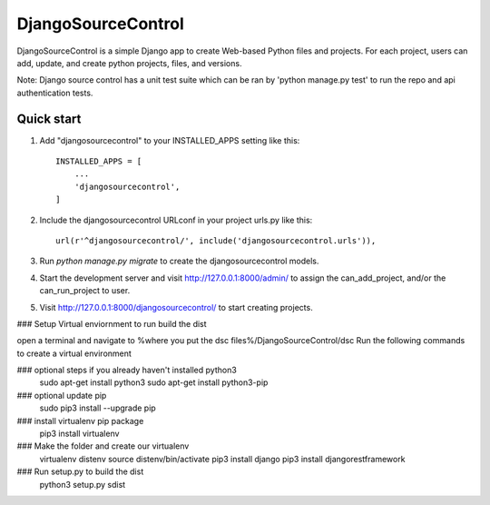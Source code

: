 =====
DjangoSourceControl
=====

DjangoSourceControl is a simple Django app to create Web-based Python files and projects.
For each project, users can add, update, and create python projects, files, and versions.

Note: Django source control has a unit test suite which can be ran by 'python manage.py test' to run the repo and api authentication tests.

Quick start
-----------

1. Add "djangosourcecontrol" to your INSTALLED_APPS setting like this::

    INSTALLED_APPS = [
        ...
        'djangosourcecontrol',
    ]

2. Include the djangosourcecontrol URLconf in your project urls.py like this::

    url(r'^djangosourcecontrol/', include('djangosourcecontrol.urls')),

3. Run `python manage.py migrate` to create the djangosourcecontrol models.

4. Start the development server and visit http://127.0.0.1:8000/admin/
   to assign the can_add_project, and/or the can_run_project to user.

5. Visit http://127.0.0.1:8000/djangosourcecontrol/ to start creating projects.



### Setup Virtual enviornment to run build the dist

open a terminal and navigate to %where you put the dsc files%/DjangoSourceControl/dsc Run the following commands to create a virtual environment

### optional steps if you already haven't installed python3
	sudo apt-get install python3
	sudo apt-get install python3-pip

### optional update pip
	sudo pip3 install --upgrade pip

### install virtualenv pip package
	pip3 install virtualenv

### Make the folder and create our virtualenv
	virtualenv distenv 
	source distenv/bin/activate 
	pip3 install django 
	pip3 install djangorestframework 
    
### Run setup.py to build the dist
    python3 setup.py sdist
